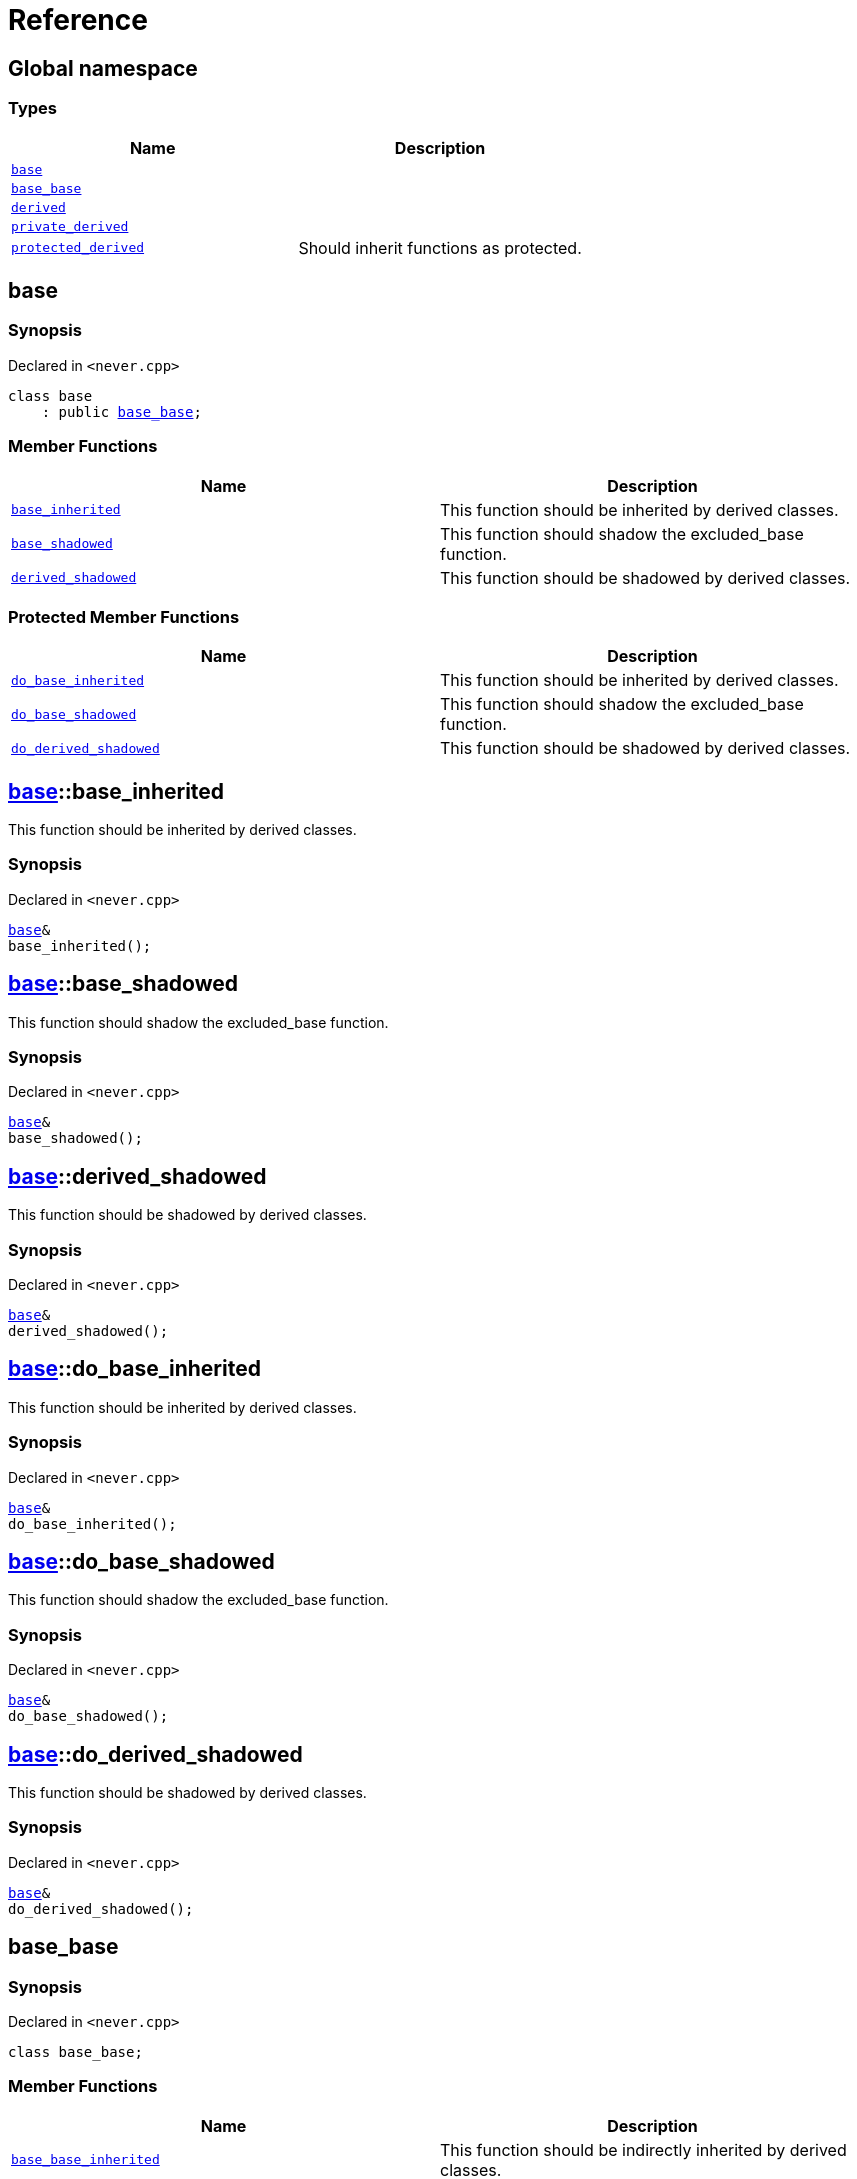 = Reference
:mrdocs:

[#index]
== Global namespace


=== Types

[cols=2]
|===
| Name | Description 

| <<base,`base`>> 
| 

| <<base_base,`base&lowbar;base`>> 
| 

| <<derived,`derived`>> 
| 

| <<private_derived,`private&lowbar;derived`>> 
| 

| <<protected_derived,`protected&lowbar;derived`>> 
| Should inherit functions as protected&period;

|===

[#base]
== base


=== Synopsis


Declared in `&lt;never&period;cpp&gt;`

[source,cpp,subs="verbatim,replacements,macros,-callouts"]
----
class base
    : public <<base_base,base&lowbar;base>>;
----

=== Member Functions

[cols=2]
|===
| Name | Description 

| <<base-base_inherited,`base&lowbar;inherited`>> 
| This function should be inherited by derived classes&period;

| <<base-base_shadowed,`base&lowbar;shadowed`>> 
| This function should shadow the excluded&lowbar;base function&period;

| <<base-derived_shadowed,`derived&lowbar;shadowed`>> 
| This function should be shadowed by derived classes&period;

|===

=== Protected Member Functions

[cols=2]
|===
| Name | Description 

| <<base-do_base_inherited,`do&lowbar;base&lowbar;inherited`>> 
| This function should be inherited by derived classes&period;

| <<base-do_base_shadowed,`do&lowbar;base&lowbar;shadowed`>> 
| This function should shadow the excluded&lowbar;base function&period;

| <<base-do_derived_shadowed,`do&lowbar;derived&lowbar;shadowed`>> 
| This function should be shadowed by derived classes&period;

|===


[#base-base_inherited]
== <<base,base>>::base&lowbar;inherited


This function should be inherited by derived classes&period;

=== Synopsis


Declared in `&lt;never&period;cpp&gt;`

[source,cpp,subs="verbatim,replacements,macros,-callouts"]
----
<<base,base>>&
base&lowbar;inherited();
----

[#base-base_shadowed]
== <<base,base>>::base&lowbar;shadowed


This function should shadow the excluded&lowbar;base function&period;

=== Synopsis


Declared in `&lt;never&period;cpp&gt;`

[source,cpp,subs="verbatim,replacements,macros,-callouts"]
----
<<base,base>>&
base&lowbar;shadowed();
----

[#base-derived_shadowed]
== <<base,base>>::derived&lowbar;shadowed


This function should be shadowed by derived classes&period;

=== Synopsis


Declared in `&lt;never&period;cpp&gt;`

[source,cpp,subs="verbatim,replacements,macros,-callouts"]
----
<<base,base>>&
derived&lowbar;shadowed();
----

[#base-do_base_inherited]
== <<base,base>>::do&lowbar;base&lowbar;inherited


This function should be inherited by derived classes&period;

=== Synopsis


Declared in `&lt;never&period;cpp&gt;`

[source,cpp,subs="verbatim,replacements,macros,-callouts"]
----
<<base,base>>&
do&lowbar;base&lowbar;inherited();
----

[#base-do_base_shadowed]
== <<base,base>>::do&lowbar;base&lowbar;shadowed


This function should shadow the excluded&lowbar;base function&period;

=== Synopsis


Declared in `&lt;never&period;cpp&gt;`

[source,cpp,subs="verbatim,replacements,macros,-callouts"]
----
<<base,base>>&
do&lowbar;base&lowbar;shadowed();
----

[#base-do_derived_shadowed]
== <<base,base>>::do&lowbar;derived&lowbar;shadowed


This function should be shadowed by derived classes&period;

=== Synopsis


Declared in `&lt;never&period;cpp&gt;`

[source,cpp,subs="verbatim,replacements,macros,-callouts"]
----
<<base,base>>&
do&lowbar;derived&lowbar;shadowed();
----

[#base_base]
== base&lowbar;base


=== Synopsis


Declared in `&lt;never&period;cpp&gt;`

[source,cpp,subs="verbatim,replacements,macros,-callouts"]
----
class base&lowbar;base;
----

=== Member Functions

[cols=2]
|===
| Name | Description 

| <<base_base-base_base_inherited,`base&lowbar;base&lowbar;inherited`>> 
| This function should be indirectly inherited by derived classes&period;

| <<base_base-do_base_base_inherited,`do&lowbar;base&lowbar;base&lowbar;inherited`>> 
| This function should be indirectly inherited by derived classes&period;

|===



[#base_base-base_base_inherited]
== <<base_base,base&lowbar;base>>::base&lowbar;base&lowbar;inherited


This function should be indirectly inherited by derived classes&period;

=== Synopsis


Declared in `&lt;never&period;cpp&gt;`

[source,cpp,subs="verbatim,replacements,macros,-callouts"]
----
<<base_base,base&lowbar;base>>&
base&lowbar;base&lowbar;inherited();
----

[#base_base-do_base_base_inherited]
== <<base_base,base&lowbar;base>>::do&lowbar;base&lowbar;base&lowbar;inherited


This function should be indirectly inherited by derived classes&period;

=== Synopsis


Declared in `&lt;never&period;cpp&gt;`

[source,cpp,subs="verbatim,replacements,macros,-callouts"]
----
<<base_base,base&lowbar;base>>&
do&lowbar;base&lowbar;base&lowbar;inherited();
----

[#derived]
== derived


=== Synopsis


Declared in `&lt;never&period;cpp&gt;`

[source,cpp,subs="verbatim,replacements,macros,-callouts"]
----
class derived
    : public <<base,base>>
    , public excluded&lowbar;base;
----

=== Member Functions

[cols=2]
|===
| Name | Description 

| <<derived-derived_shadowed,`derived&lowbar;shadowed`>> 
| This function should shadow the base class function&period;

| <<derived-do_derived_shadowed,`do&lowbar;derived&lowbar;shadowed`>> 
| This function should shadow the base class function&period;

|===



[#derived-derived_shadowed]
== <<derived,derived>>::derived&lowbar;shadowed


This function should shadow the base class function&period;

=== Synopsis


Declared in `&lt;never&period;cpp&gt;`

[source,cpp,subs="verbatim,replacements,macros,-callouts"]
----
<<derived,derived>>&
derived&lowbar;shadowed();
----

[#derived-do_derived_shadowed]
== <<derived,derived>>::do&lowbar;derived&lowbar;shadowed


This function should shadow the base class function&period;

=== Synopsis


Declared in `&lt;never&period;cpp&gt;`

[source,cpp,subs="verbatim,replacements,macros,-callouts"]
----
<<derived,derived>>&
do&lowbar;derived&lowbar;shadowed();
----

[#private_derived]
== private&lowbar;derived


=== Synopsis


Declared in `&lt;never&period;cpp&gt;`

[source,cpp,subs="verbatim,replacements,macros,-callouts"]
----
class private&lowbar;derived
    : <<base,base>>
    , excluded&lowbar;base;
----

=== Member Functions

[cols=2]
|===
| Name | Description 

| <<private_derived-derived_shadowed,`derived&lowbar;shadowed`>> 
| This function should shadow the base class function&period;

| <<private_derived-do_derived_shadowed,`do&lowbar;derived&lowbar;shadowed`>> 
| This function should shadow the base class function&period;

|===



[#private_derived-derived_shadowed]
== <<private_derived,private&lowbar;derived>>::derived&lowbar;shadowed


This function should shadow the base class function&period;

=== Synopsis


Declared in `&lt;never&period;cpp&gt;`

[source,cpp,subs="verbatim,replacements,macros,-callouts"]
----
<<private_derived,private&lowbar;derived>>&
derived&lowbar;shadowed();
----

[#private_derived-do_derived_shadowed]
== <<private_derived,private&lowbar;derived>>::do&lowbar;derived&lowbar;shadowed


This function should shadow the base class function&period;

=== Synopsis


Declared in `&lt;never&period;cpp&gt;`

[source,cpp,subs="verbatim,replacements,macros,-callouts"]
----
<<private_derived,private&lowbar;derived>>&
do&lowbar;derived&lowbar;shadowed();
----

[#protected_derived]
== protected&lowbar;derived


Should inherit functions as protected&period;

=== Synopsis


Declared in `&lt;never&period;cpp&gt;`

[source,cpp,subs="verbatim,replacements,macros,-callouts"]
----
class protected&lowbar;derived
    : protected <<base,base>>
    , protected excluded&lowbar;base;
----

=== Member Functions

[cols=2]
|===
| Name | Description 

| <<protected_derived-derived_shadowed,`derived&lowbar;shadowed`>> 
| This function should shadow the base class function&period;

| <<protected_derived-do_derived_shadowed,`do&lowbar;derived&lowbar;shadowed`>> 
| This function should shadow the base class function&period;

|===



[#protected_derived-derived_shadowed]
== <<protected_derived,protected&lowbar;derived>>::derived&lowbar;shadowed


This function should shadow the base class function&period;

=== Synopsis


Declared in `&lt;never&period;cpp&gt;`

[source,cpp,subs="verbatim,replacements,macros,-callouts"]
----
<<protected_derived,protected&lowbar;derived>>&
derived&lowbar;shadowed();
----

[#protected_derived-do_derived_shadowed]
== <<protected_derived,protected&lowbar;derived>>::do&lowbar;derived&lowbar;shadowed


This function should shadow the base class function&period;

=== Synopsis


Declared in `&lt;never&period;cpp&gt;`

[source,cpp,subs="verbatim,replacements,macros,-callouts"]
----
<<protected_derived,protected&lowbar;derived>>&
do&lowbar;derived&lowbar;shadowed();
----



[.small]#Created with https://www.mrdocs.com[MrDocs]#
